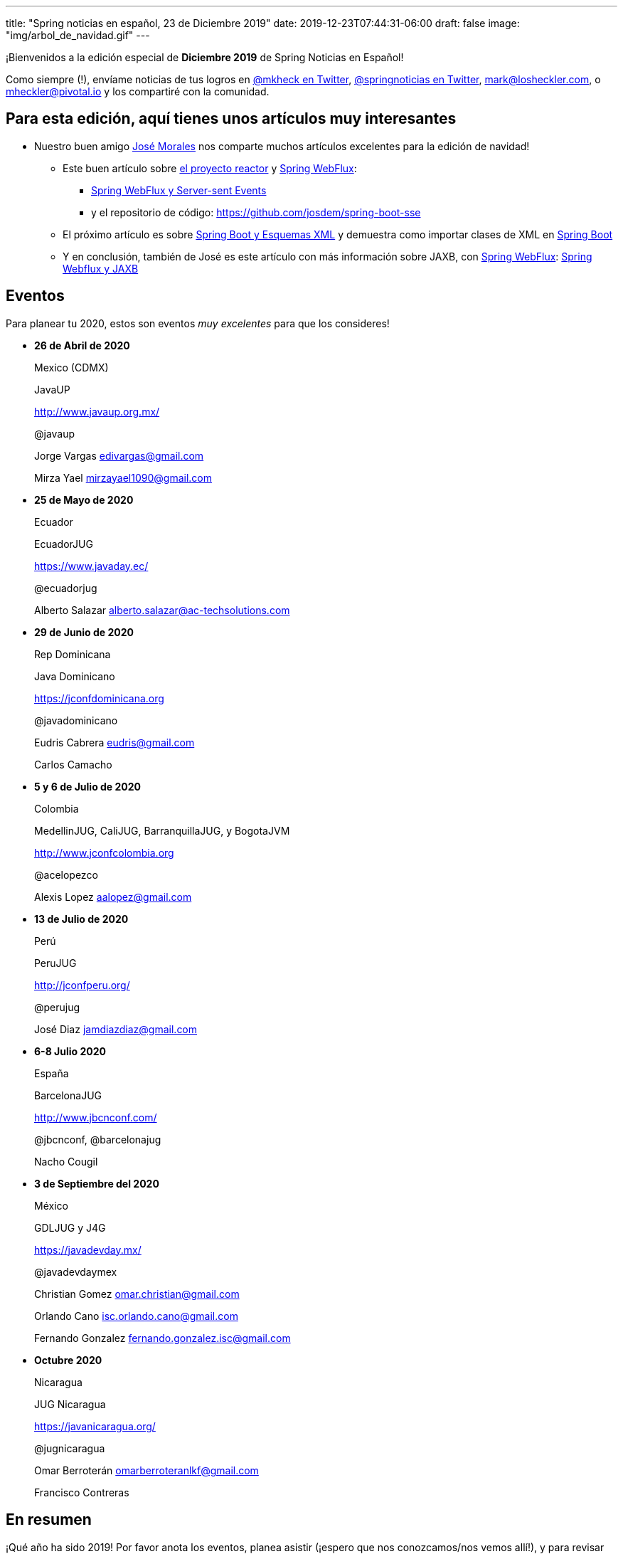 ---
title: "Spring noticias en español, 23 de Diciembre 2019"
date: 2019-12-23T07:44:31-06:00
draft: false
image: "img/arbol_de_navidad.gif"
---

¡Bienvenidos a la edición especial de *Diciembre 2019* de Spring Noticias en Español! 

Como siempre (!), envíame noticias de tus logros en link:https://twitter.com/mkheck[@mkheck en Twitter], link:https://twitter.com/springnoticias[@springnoticias en Twitter], mailto:mark@losheckler.com[], o mailto:mheckler@pivotal.io[] y los compartiré con la comunidad.

== Para esta edición, aquí tienes unos artículos muy interesantes

* Nuestro buen amigo link:https://twitter.com/josdem[José Morales] nos comparte muchos artículos excelentes para la edición de navidad!

** Este buen artículo sobre link:https://projectreactor.io/[el proyecto reactor] y link:https://docs.spring.io/spring/docs/current/spring-framework-reference/web-reactive.html[Spring WebFlux]:

*** link:https://josdem.io/techtalk/spring/spring_boot_sse_es/[Spring WebFlux y Server-sent Events]

*** y el repositorio de código: https://github.com/josdem/spring-boot-sse

** El próximo artículo es sobre https://josdem.io/techtalk/spring/spring_boot_xml_schema_es/[Spring Boot y Esquemas XML] y demuestra como importar clases de XML en link:https://spring.io/projects/spring-boot[Spring Boot]

** Y en conclusión, también de José es este artículo con más información sobre JAXB, con link:https://docs.spring.io/spring/docs/current/spring-framework-reference/web-reactive.html[Spring WebFlux]: https://josdem.io/techtalk/spring/spring_webflux_jaxb_es/[Spring Webflux y JAXB]

== Eventos

Para planear tu 2020, estos son eventos _muy excelentes_ para que los consideres!

* **26 de Abril de 2020**
+ 
Mexico (CDMX)
+ 
JavaUP
+ 
http://www.javaup.org.mx/
+ 
@javaup
+ 
Jorge Vargas edivargas@gmail.com 
+ 
Mirza Yael mirzayael1090@gmail.com

* **25 de Mayo de 2020**
+
Ecuador
+
EcuadorJUG
+
https://www.javaday.ec/
+
@ecuadorjug
+
Alberto Salazar alberto.salazar@ac-techsolutions.com

* **29 de Junio de 2020**
+
Rep Dominicana
+
Java Dominicano
+
https://jconfdominicana.org
+
@javadominicano
+
Eudris Cabrera eudris@gmail.com 
+
Carlos Camacho

* **5 y 6 de Julio de 2020**
+
Colombia
+
MedellinJUG, CaliJUG, BarranquillaJUG, y BogotaJVM
+
http://www.jconfcolombia.org
+
@acelopezco
+
Alexis Lopez aalopez@gmail.com

* **13 de Julio de 2020**
+
Perú
+
PeruJUG
+
http://jconfperu.org/
+
@perujug
+
José Diaz jamdiazdiaz@gmail.com

* **6-8 Julio 2020**
+
España
+
BarcelonaJUG
+
http://www.jbcnconf.com/
+
@jbcnconf, @barcelonajug
+
Nacho Cougil

* **3 de Septiembre del 2020**
+
México
+
GDLJUG y J4G
+
https://javadevday.mx/
+
@javadevdaymex
+
Christian Gomez omar.christian@gmail.com
+
Orlando Cano isc.orlando.cano@gmail.com
+
Fernando Gonzalez fernando.gonzalez.isc@gmail.com

* **Octubre 2020**
+
Nicaragua
+
JUG Nicaragua
+
https://javanicaragua.org/
+
@jugnicaragua
+
Omar Berroterán omarberroteranlkf@gmail.com 
+
Francisco Contreras

== En resumen

¡Qué año ha sido 2019! Por favor anota los eventos, planea asistir (¡espero que nos conozcamos/nos vemos allí!), y para revisar todas las noticias del año, visita las ediciones de _SNES_ de otros meses!

Si te gustaría ver tus proyectos/noticias en este boletín y ayudar a tus compañeros, envíamelos! Mis datos de contacto son:

* link:https://twitter.com/springnoticias[@springnoticias en Twitter]
* link:https://twitter.com/mkheck[@mkheck en Twitter]
* mailto:mark@losheckler.com[]
* mailto:mheckler@pivotal.io[]

¡Hasta la próxima edición y 2020! 👋😃🎄